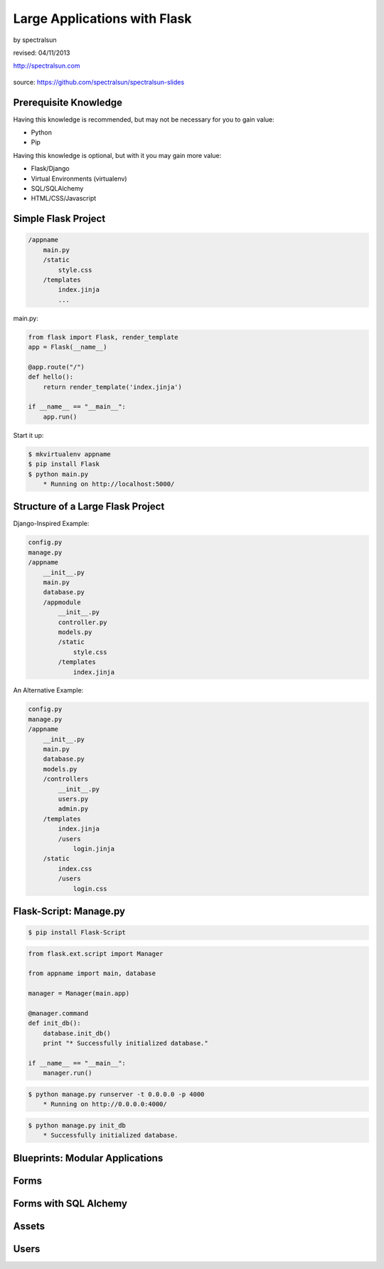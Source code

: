 =============================
Large Applications with Flask
=============================

by spectralsun 

revised: 04/11/2013

http://spectralsun.com

.. figure:: /_static/images/flask-logo.png
    :align: center

source: https://github.com/spectralsun/spectralsun-slides

Prerequisite Knowledge
======================

Having this knowledge is recommended, but may not be necessary for you to gain value:

* Python
* Pip

Having this knowledge is optional, but with it you may gain more value:

* Flask/Django
* Virtual Environments (virtualenv)
* SQL/SQLAlchemy
* HTML/CSS/Javascript

Simple Flask Project
====================

.. code-block:: bash

    /appname
        main.py
        /static
            style.css
        /templates
            index.jinja
            ...

main.py:

.. code-block:: python

    from flask import Flask, render_template
    app = Flask(__name__)

    @app.route("/")
    def hello():
        return render_template('index.jinja')

    if __name__ == "__main__":
        app.run()

Start it up:

.. code-block:: bash

    $ mkvirtualenv appname 
    $ pip install Flask
    $ python main.py
        * Running on http://localhost:5000/

Structure of a Large Flask Project
==================================

Django-Inspired Example:

.. code-block:: bash

    config.py
    manage.py
    /appname
        __init__.py
        main.py
        database.py
        /appmodule
            __init__.py
            controller.py
            models.py
            /static
                style.css
            /templates
                index.jinja
        
    

An Alternative Example:

.. code-block:: bash

    config.py
    manage.py
    /appname
        __init__.py
        main.py
        database.py
        models.py
        /controllers
            __init__.py
            users.py
            admin.py
        /templates
            index.jinja
            /users
                login.jinja
        /static
            index.css
            /users
                login.css
        
    

Flask-Script: Manage.py
=======================

.. code-block:: bash
    
    $ pip install Flask-Script

.. code-block:: python
    
    from flask.ext.script import Manager

    from appname import main, database

    manager = Manager(main.app)

    @manager.command
    def init_db():
        database.init_db()
        print "* Successfully initialized database."

    if __name__ == "__main__":
        manager.run()

.. code-block:: bash

    $ python manage.py runserver -t 0.0.0.0 -p 4000
        * Running on http://0.0.0.0:4000/

.. code-block:: bash
    
    $ python manage.py init_db
        * Successfully initialized database.

Blueprints: Modular Applications
================================


Forms
=====


Forms with SQL Alchemy
======================


Assets
======


Users
=====